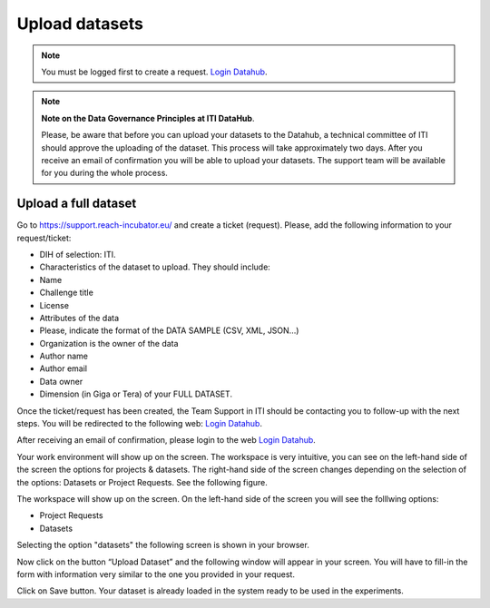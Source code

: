 Upload datasets
===============

.. note::
    You must be logged first to create a request. `Login Datahub <https://intranet.datahub.iti.es/#/login>`_.

.. note::

    **Note on the Data Governance Principles at ITI DataHub**. 
	
    Please, be aware that before you can upload your datasets to the Datahub, a technical committee of ITI should approve the uploading of the dataset. This process will take approximately two days. After you receive an email of confirmation you will be able to upload your datasets. The support team will be available for you during the whole process. 

Upload a full dataset
---------------------
Go to https://support.reach-incubator.eu/ and create a ticket (request). Please, add the following information to your request/ticket: 

* DIH of selection: ITI. 
* Characteristics of the dataset to upload. They should include: 
* Name	
* 	Challenge title
*	License
*	Attributes of the data	
*	Please, indicate the format of the DATA SAMPLE (CSV, XML, JSON...)	
*	Organization is the owner of the data
*	Author name	
*	Author email	
*	Data owner
*	Dimension (in Giga or Tera) of your FULL DATASET. 

Once the ticket/request has been created, the Team Support in ITI should be contacting you to follow-up with the next steps. 
You will be redirected to the following web: `Login Datahub <https://intranet.datahub.iti.es/#/login>`_.

After receiving an email of confirmation, please login to the web `Login Datahub <https://intranet.datahub.iti.es/#/login>`_.

Your work environment will show up on the screen.  The workspace is very intuitive, you can see on the left-hand side of the screen the options for projects & datasets. The right-hand side of the screen changes depending on the selection of the options: Datasets or Project Requests. See the following figure. 

The workspace will show up on the screen. 
On the left-hand side of the screen you will see the folllwing options:

* Project Requests
* Datasets

.. image:: img/dataset0.png

Selecting the option "datasets" the following screen is shown in your browser. 

.. image:: img/dataset1.png

Now click on the button “Upload Dataset” and the following window will appear in your screen. You will have to fill-in the form with information very similar to the one you provided in your request.

.. image:: img/dataset2.png

Click on Save button. Your dataset is already loaded in the system ready to be used in the experiments. 

